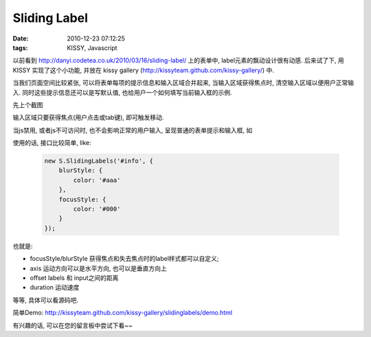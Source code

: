 Sliding Label
===================

:date: 2010-12-23 07:12:25
:tags: KISSY, Javascript



以前看到 http://danyi.codetea.co.uk/2010/03/16/sliding-label/ 上的表单中, label元素的飘动设计很有动感.
后来试了下, 用 KISSY 实现了这个小功能, 并放在 kissy gallery (http://kissyteam.github.com/kissy-gallery/) 中.


当我们页面空间比较紧张, 可以将表单每项的提示信息和输入区域合并起来, 当输入区域获得焦点时, 清空输入区域以便用户正常输入. 同时这些提示信息还可以是写默认值, 也给用户一个如何填写当前输入框的示例.

先上个截图

.. image:: http://lizziepic.appspot.com/img?img_id=aglsaXp6aWVwaWNyDQsSBVBob3RvGLHRAQw

输入区域只要获得焦点(用户点击或tab键), 即可触发移动.


当js禁用, 或者js不可访问时, 也不会影响正常的用户输入, 呈现普通的表单提示和输入框, 如

.. image:: http://lizziepic.appspot.com/img?img_id=aglsaXp6aWVwaWNyDQsSBVBob3RvGMnJAQw


使用的话, 接口比较简单, like:

    .. sourcecode:: js

        new S.SlidingLabels('#info', {
            blurStyle: {
                color: '#aaa'
            },
            focusStyle: {
                color: '#000'
            }
        });



也就是:

- focusStyle/blurStyle 获得焦点和失去焦点时的label样式都可以自定义;
- axis 运动方向可以是水平方向, 也可以是垂直方向上
- offset labels 和 input之间的距离
- duration 运动速度

等等, 具体可以看源码吧.

简单Demo: http://kissyteam.github.com/kissy-gallery/slidinglabels/demo.html

有兴趣的话, 可以在您的留言板中尝试下看~~